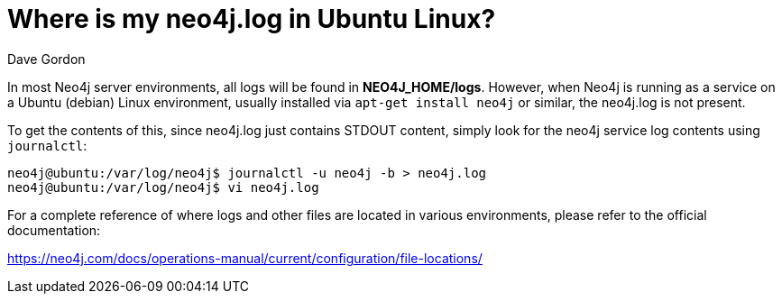 = Where is my neo4j.log in Ubuntu Linux?
:slug: where-is-my-neo4jlog-in-ubuntu-linux
:author: Dave Gordon
:neo4j-versions: 3.5, 4.0, 4.1, 4.2, 4.3, 4.4
:tags: logging, linux, ubuntu
:category: operations
:environment: linux

In most Neo4j server environments, all logs will be found in *NEO4J_HOME/logs*. However, when Neo4j is running as a service on a Ubuntu (debian) 
Linux environment, usually installed via `apt-get install neo4j` or similar, the neo4j.log is not present.

To get the contents of this, since neo4j.log just contains STDOUT content, simply look for the neo4j service log contents using `journalctl`:

[source,shell]
----
neo4j@ubuntu:/var/log/neo4j$ journalctl -u neo4j -b > neo4j.log
neo4j@ubuntu:/var/log/neo4j$ vi neo4j.log
----

For a complete reference of where logs and other files are located in various environments, please refer to the official documentation:

https://neo4j.com/docs/operations-manual/current/configuration/file-locations/
